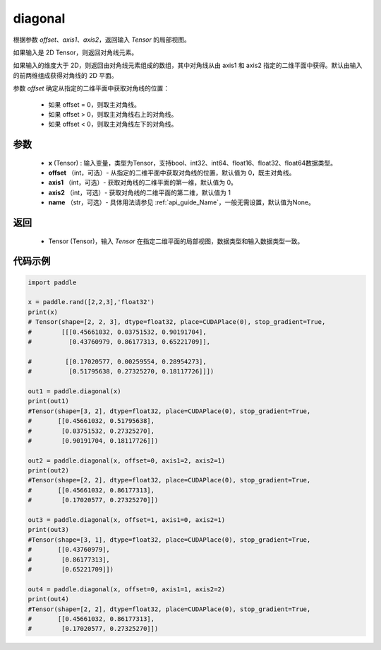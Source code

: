 .. _cn_api_tensor_diagonal:

diagonal
-------------------------------

.. py:function:: paddle.diagonal(x, offset=0, axis1=0, axis2=1, name=None)


根据参数 `offset`、`axis1`、`axis2`，返回输入 `Tensor` 的局部视图。

如果输入是 2D Tensor，则返回对角线元素。

如果输入的维度大于 2D，则返回由对角线元素组成的数组，其中对角线从由 axis1 和 axis2 指定的二维平面中获得。默认由输入的前两维组成获得对角线的 2D 平面。

参数 `offset` 确定从指定的二维平面中获取对角线的位置：

    - 如果 offset = 0，则取主对角线。
    - 如果 offset > 0，则取主对角线右上的对角线。
    - 如果 offset < 0，则取主对角线左下的对角线。

参数
:::::::::
    - **x** (Tensor) : 输入变量，类型为Tensor，支持bool、int32、int64、float16、float32、float64数据类型。
    - **offset** （int，可选）- 从指定的二维平面中获取对角线的位置，默认值为 0，既主对角线。
    - **axis1** （int，可选）- 获取对角线的二维平面的第一维，默认值为 0。
    - **axis2** （int，可选）- 获取对角线的二维平面的第二维，默认值为 1
    - **name** （str，可选）- 具体用法请参见 :ref:`api_guide_Name`，一般无需设置，默认值为None。
    
返回
:::::::::
    - Tensor (Tensor)，输入 `Tensor` 在指定二维平面的局部视图，数据类型和输入数据类型一致。


代码示例
:::::::::

..  code-block:: python

    import paddle

    x = paddle.rand([2,2,3],'float32')
    print(x)
    # Tensor(shape=[2, 2, 3], dtype=float32, place=CUDAPlace(0), stop_gradient=True,
    #        [[[0.45661032, 0.03751532, 0.90191704],
    #          [0.43760979, 0.86177313, 0.65221709]],

    #         [[0.17020577, 0.00259554, 0.28954273],
    #          [0.51795638, 0.27325270, 0.18117726]]])

    out1 = paddle.diagonal(x)
    print(out1)
    #Tensor(shape=[3, 2], dtype=float32, place=CUDAPlace(0), stop_gradient=True,
    #       [[0.45661032, 0.51795638],
    #        [0.03751532, 0.27325270],
    #        [0.90191704, 0.18117726]])

    out2 = paddle.diagonal(x, offset=0, axis1=2, axis2=1)
    print(out2)
    #Tensor(shape=[2, 2], dtype=float32, place=CUDAPlace(0), stop_gradient=True,
    #       [[0.45661032, 0.86177313],
    #        [0.17020577, 0.27325270]])

    out3 = paddle.diagonal(x, offset=1, axis1=0, axis2=1)
    print(out3)
    #Tensor(shape=[3, 1], dtype=float32, place=CUDAPlace(0), stop_gradient=True,
    #       [[0.43760979],
    #        [0.86177313],
    #        [0.65221709]])

    out4 = paddle.diagonal(x, offset=0, axis1=1, axis2=2)
    print(out4)
    #Tensor(shape=[2, 2], dtype=float32, place=CUDAPlace(0), stop_gradient=True,
    #       [[0.45661032, 0.86177313],
    #        [0.17020577, 0.27325270]])